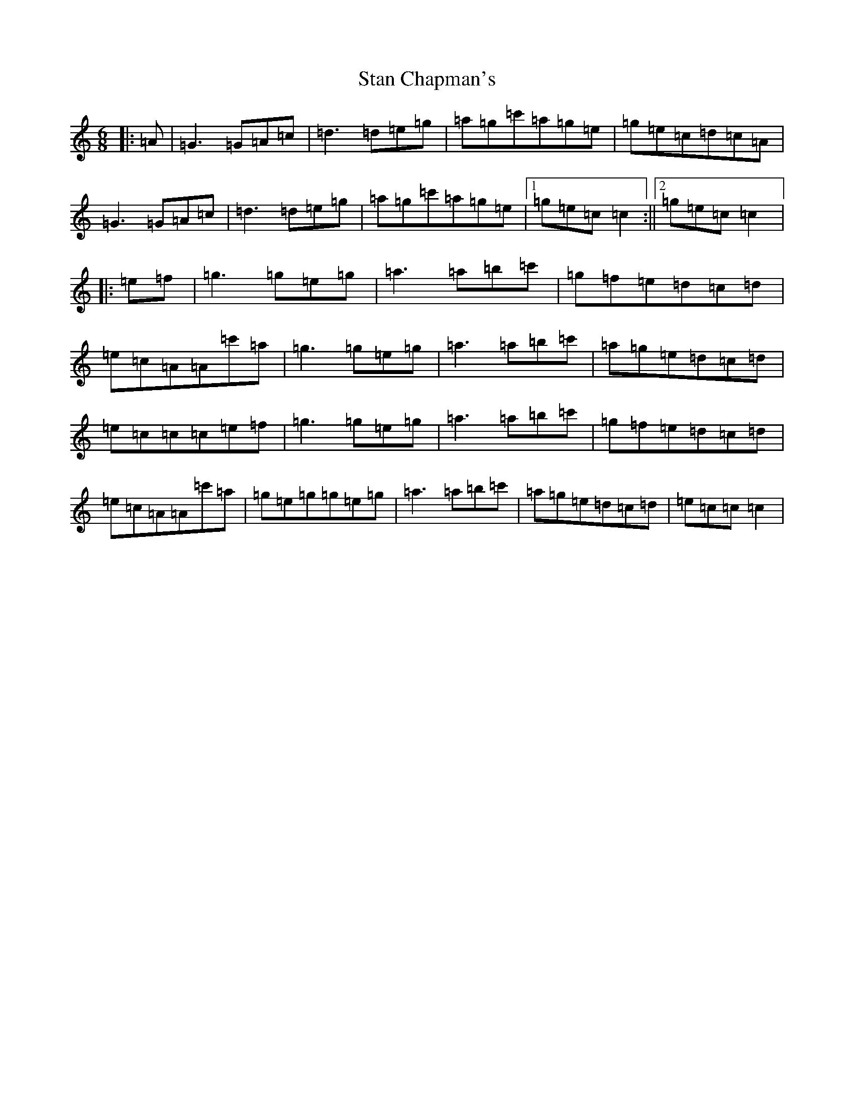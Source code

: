 X: 20146
T: Stan Chapman's
S: https://thesession.org/tunes/324#setting13097
R: jig
M:6/8
L:1/8
K: C Major
|:=A|=G3=G=A=c|=d3=d=e=g|=a=g=c'=a=g=e|=g=e=c=d=c=A|=G3=G=A=c|=d3=d=e=g|=a=g=c'=a=g=e|1=g=e=c=c2:||2=g=e=c=c2|:=e=f|=g3=g=e=g|=a3=a=b=c'|=g=f=e=d=c=d|=e=c=A=A=c'=a|=g3=g=e=g|=a3=a=b=c'|=a=g=e=d=c=d|=e=c=c=c=e=f|=g3=g=e=g|=a3=a=b=c'|=g=f=e=d=c=d|=e=c=A=A=c'=a|=g=e=g=g=e=g|=a3=a=b=c'|=a=g=e=d=c=d|=e=c=c=c2|